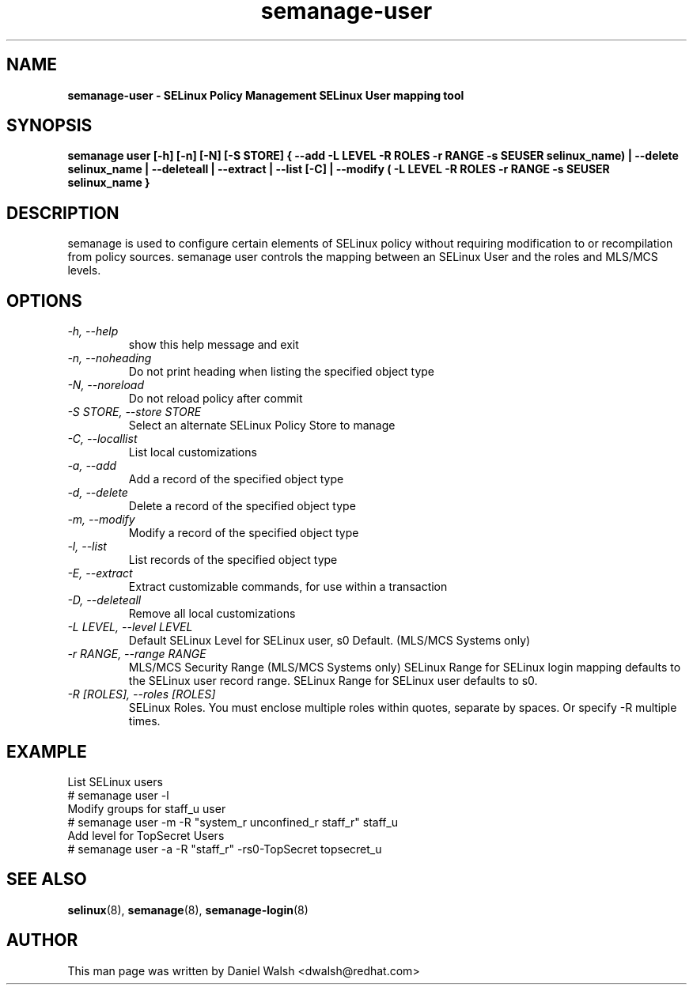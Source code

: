 .TH "semanage-user" "8" "20130617" "" ""
.SH "NAME"
.B semanage\-user \- SELinux Policy Management SELinux User mapping tool
.SH "SYNOPSIS"
.B  semanage user [\-h] [\-n] [\-N] [\-S STORE] { \-\-add \-L LEVEL \-R ROLES \-r RANGE \-s SEUSER selinux_name) | \-\-delete selinux_name | \-\-deleteall  | \-\-extract  | \-\-list [\-C] | \-\-modify ( \-L LEVEL \-R ROLES \-r RANGE \-s SEUSER selinux_name }

.SH "DESCRIPTION"
semanage is used to configure certain elements of
SELinux policy without requiring modification to or recompilation
from policy sources.  semanage user controls the mapping between an SELinux User and the roles and MLS/MCS levels.

.SH "OPTIONS"
.TP
.I   \-h, \-\-help
show this help message and exit
.TP
.I   \-n, \-\-noheading
Do not print heading when listing the specified object type
.TP
.I   \-N, \-\-noreload
Do not reload policy after commit
.TP
.I   \-S STORE, \-\-store STORE
Select an alternate SELinux Policy Store to manage
.TP
.I   \-C, \-\-locallist
List local customizations
.TP
.I   \-a, \-\-add
Add a record of the specified object type
.TP
.I   \-d, \-\-delete
Delete a record of the specified object type
.TP
.I   \-m, \-\-modify
Modify a record of the specified object type
.TP
.I   \-l, \-\-list
List records of the specified object type
.TP
.I   \-E, \-\-extract
Extract customizable commands, for use within a transaction
.TP
.I   \-D, \-\-deleteall
Remove all local customizations
.TP
.I   \-L LEVEL, \-\-level LEVEL
Default SELinux Level for SELinux user, s0 Default. (MLS/MCS Systems only)
.TP
.I   \-r RANGE, \-\-range RANGE
MLS/MCS Security Range (MLS/MCS Systems only) SELinux Range for SELinux login mapping defaults to the SELinux user record range. SELinux Range for SELinux user defaults to s0.
.TP
.I   \-R [ROLES], \-\-roles [ROLES]
SELinux Roles. You must enclose multiple roles within quotes, separate by spaces. Or specify \-R multiple times.

.SH EXAMPLE
.nf
List SELinux users
# semanage user \-l
Modify groups for staff_u user
# semanage user \-m \-R "system_r unconfined_r staff_r" staff_u
Add level for TopSecret Users
# semanage user \-a \-R "staff_r" \-rs0\-TopSecret topsecret_u

.SH "SEE ALSO"
.BR selinux (8),
.BR semanage (8),
.BR semanage\-login (8)

.SH "AUTHOR"
This man page was written by Daniel Walsh <dwalsh@redhat.com>
